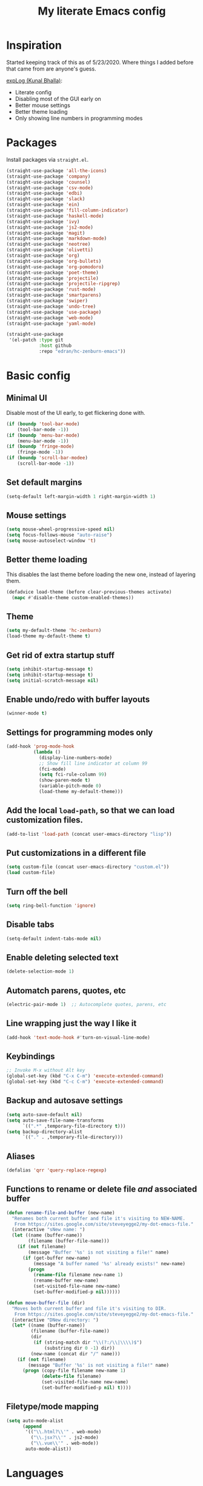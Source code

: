 #+TITLE: My literate Emacs config
* Inspiration

Started keeping track of this as of 5/23/2020. Where things I added before that came from are anyone's guess.

[[https://explog.in/dot/emacs/config.html][expLog (Kunal Bhalla)]]:
- Literate config
- Disabling most of the GUI early on
- Better mouse settings
- Better theme loading
- Only showing line numbers in programming modes
* Packages

Install packages via ~straight.el~.

#+BEGIN_SRC emacs-lisp
(straight-use-package 'all-the-icons)
(straight-use-package 'company)
(straight-use-package 'counsel)
(straight-use-package 'csv-mode)
(straight-use-package 'edbi)
(straight-use-package 'slack)
(straight-use-package 'ein)
(straight-use-package 'fill-column-indicator)
(straight-use-package 'haskell-mode)
(straight-use-package 'ivy)
(straight-use-package 'js2-mode)
(straight-use-package 'magit)
(straight-use-package 'markdown-mode)
(straight-use-package 'neotree)
(straight-use-package 'olivetti)
(straight-use-package 'org)
(straight-use-package 'org-bullets)
(straight-use-package 'org-pomodoro)
(straight-use-package 'poet-theme)
(straight-use-package 'projectile)
(straight-use-package 'projectile-ripgrep)
(straight-use-package 'rust-mode)
(straight-use-package 'smartparens)
(straight-use-package 'swiper)
(straight-use-package 'undo-tree)
(straight-use-package 'use-package)
(straight-use-package 'web-mode)
(straight-use-package 'yaml-mode)

(straight-use-package
 '(el-patch :type git
            :host github
            :repo "edran/hc-zenburn-emacs"))
#+END_SRC

* Basic config
** Minimal UI
Disable most of the UI early, to get flickering done with.
#+begin_src emacs-lisp
  (if (boundp 'tool-bar-mode)
      (tool-bar-mode -1))
  (if (boundp 'menu-bar-mode)
      (menu-bar-mode -1))
  (if (boundp 'fringe-mode)
      (fringe-mode -1))
  (if (boundp 'scroll-bar-modee)
      (scroll-bar-mode -1))
#+end_src

** Set default margins
#+begin_src emacs-lisp
  (setq-default left-margin-width 1 right-margin-width 1)
#+end_src

** Mouse settings
#+begin_src emacs-lisp
  (setq mouse-wheel-progressive-speed nil)
  (setq focus-follows-mouse "auto-raise")
  (setq mouse-autoselect-window 't)
#+end_src

** Better theme loading
This disables the last theme before loading the new one, instead of layering them.

#+begin_src emacs-lisp
(defadvice load-theme (before clear-previous-themes activate)
  (mapc #'disable-theme custom-enabled-themes))
#+end_src

** Theme
#+begin_src emacs-lisp
  (setq my-default-theme 'hc-zenburn)
  (load-theme my-default-theme t)
#+end_src
** Get rid of extra startup stuff
#+begin_src emacs-lisp
  (setq inhibit-startup-message t)
  (setq inhibit-startup-message t)
  (setq initial-scratch-message nil)
#+end_src

** Enable undo/redo with buffer layouts
#+begin_src emacs-lisp
  (winner-mode t)
#+end_src

** Settings for programming modes only
#+begin_src emacs-lisp
(add-hook 'prog-mode-hook
          (lambda ()
            (display-line-numbers-mode)
            ;; Show fill line indicator at column 99
            (fci-mode)
            (setq fci-rule-column 99)
            (show-paren-mode t)
            (variable-pitch-mode 0)
            (load-theme my-default-theme)))
#+end_src

** Add the local ~load-path~, so that we can load customization files.

#+begin_src emacs-lisp
  (add-to-list 'load-path (concat user-emacs-directory "lisp"))
#+end_src

** Put customizations in a different file
#+begin_src emacs-lisp
  (setq custom-file (concat user-emacs-directory "custom.el"))
  (load custom-file)
#+end_src

** Turn off the bell
#+begin_src emacs-lisp
  (setq ring-bell-function 'ignore) 
#+end_src

** Disable tabs
#+begin_src emacs-lisp
  (setq-default indent-tabs-mode nil)
#+end_src

** Enable deleting selected text
#+begin_src emacs-lisp
  (delete-selection-mode 1)
#+end_src

** Automatch parens, quotes, etc
#+begin_src emacs-lisp
  (electric-pair-mode 1)  ;; Autocomplete quotes, parens, etc
#+end_src
** Line wrapping just the way I like it
#+begin_src emacs-lisp
  (add-hook 'text-mode-hook #'turn-on-visual-line-mode)
#+end_src

** Keybindings
#+begin_src emacs-lisp
  ;; Invoke M-x without Alt key
  (global-set-key (kbd "C-x C-m") 'execute-extended-command)
  (global-set-key (kbd "C-c C-m") 'execute-extended-command)
#+end_src

** Backup and autosave settings
#+begin_src emacs-lisp
(setq auto-save-default nil)
(setq auto-save-file-name-transforms
      `((".*" ,temporary-file-directory t)))
(setq backup-directory-alist
      `(("." . ,temporary-file-directory)))

#+end_src

** Aliases
#+begin_src emacs-lisp
  (defalias 'qrr 'query-replace-regexp)
#+end_src

** Functions to rename or delete file /and/ associated buffer
#+begin_src emacs-lisp
  (defun rename-file-and-buffer (new-name)
    "Renames both current buffer and file it's visiting to NEW-NAME.
     From https://sites.google.com/site/steveyegge2/my-dot-emacs-file."
    (interactive "sNew name: ")
    (let ((name (buffer-name))
          (filename (buffer-file-name)))
      (if (not filename)
          (message "Buffer '%s' is not visiting a file!" name)
        (if (get-buffer new-name)
            (message "A buffer named '%s' already exists!" new-name)
          (progn
            (rename-file filename new-name 1)
            (rename-buffer new-name)
            (set-visited-file-name new-name)
            (set-buffer-modified-p nil))))))

  (defun move-buffer-file (dir)
    "Moves both current buffer and file it's visiting to DIR.
     From https://sites.google.com/site/steveyegge2/my-dot-emacs-file."
    (interactive "DNew directory: ")
    (let* ((name (buffer-name))
           (filename (buffer-file-name))
           (dir
            (if (string-match dir "\\(?:/\\|\\\\)$")
                (substring dir 0 -1) dir))
           (new-name (concat dir "/" name)))
      (if (not filename)
          (message "Buffer '%s' is not visiting a file!" name)
        (progn (copy-file filename new-name 1)
               (delete-file filename)
               (set-visited-file-name new-name)
               (set-buffer-modified-p nil) t))))
#+end_src

** Filetype/mode mapping
#+begin_src emacs-lisp
  (setq auto-mode-alist
        (append
         '(("\\.html?\\'" . web-mode)
           ("\\.jsx?\\'" . js2-mode)
           ("\\.vue\\'" . web-mode))
         auto-mode-alist))
#+end_src

* Languages
** C/C++
This is supposed to fix indentation, which it sorta does, but not perfectly.
#+begin_src emacs-lisp
  (defun my-c-mode-common-hook ()
    (c-set-offset 'substatement-open 0)

    (setq c++-tab-always-indent t)
    (setq c-basic-offset 4)
    (setq c-indent-level 4))
  (add-hook 'c-mode-common-hook 'my-c-mode-common-hook)
#+end_src
** Python
#+begin_src emacs-lisp
  (defun my-python-mode-hook ()
    "Hooks for python-mode."
    (setq indent-tabs-mode nil)
    (setq python-indent 4)
    (setq tab-width 4)
    (untabify (point-min) (point-max)))
  (add-hook 'python-mode-hook 'my-python-mode-hook)
#+end_src
** HTML/CSS/JS
#+begin_src emacs-lisp
  (setq tab-width 2)
  (setq js-indent-level 2)
  (setq css-indent-offset 2)
  (defun my-web-mode-hook ()
    "Hooks for web-mode."
    (setq web-mode-markup-indent-offset 2)
    (setq web-mode-css-indent-offset 2)
    (setq web-mode-code-indent-offset-2))
  (add-hook 'web-mode-hook 'my-web-mode-hook)
#+end_src

* Packages
** Company mode
#+begin_src emacs-lisp
  (add-hook 'after-init-hook 'global-company-mode)
#+end_src
** Ivy/Counsel/Swiper
#+begin_src emacs-lisp
  (ivy-mode 1)
  (counsel-mode)
  (setq ivy-use-virtual-buffers t)
  (setq ivy-count-format "(%d/%d) ")
  (setq counsel-find-file-ignore-regexp "\(?:\`[#.]\)\|\(?:[#~]\'\)")
#+end_src
** Magit
#+begin_src emacs-lisp
  (global-set-key (kbd "C-x g") 'magit)
#+end_src
** Neotree
#+begin_src emacs-lisp
  (global-set-key (kbd "C-c t t") 'neotree-toggle)
  (setq neo-autorefresh nil)
  (setq neo-theme (if (display-graphic-p) 'icons 'arrow))
#+end_src
** Projectile
#+begin_src emacs-lisp
  (projectile-mode +1)
  (setq projectile-project-search-path '("~/src/hubg/" "~/src/tomtom/"))
  (global-set-key (kbd "C-c p") 'projectile-command-map)
  (global-set-key (kbd "C-c C-f") 'projectile--find-file)
  (setq projectile-completion-system 'ivy)
#+end_src
** Org
*** Basic settings
#+begin_src emacs-lisp
(setq org-basedir "~/org")
(defun org-subdir (subdir)
  (concat org-basedir subdir))
(setq org-startup-indented t)
(setq truncate-lines nil)
(setq org-log-done t)
(setq org-todo-keywords
      '((sequence "TODO" "IN-PROGRESS" "DONE")))
(setq org-pretty-entries t)
(setq org-hide-emphasis-markers t)
(add-hook 'org-mode-hook
          (lambda ()
            (org-toggle-pretty-entities)
            (variable-pitch-mode 1)
            (olivetti-mode)
            (load-theme 'poet)
            (setq mode-line-format nil)))
#+end_src

Replace list markers ('-', in my case) with vertically centered dots.
#+begin_src emacs-lisp
(font-lock-add-keywords 'org-mode
                        '(("^ *\\([-]\\) "
                           (0 (prog1 ()
                                (compose-region
                                 (match-beginning 1)
                                 (match-end 1)
                                 "•"))))))
#+end_src
*** Babel
**** Better source code window editing
#+begin_src emacs-lisp
(setq org-src-window-setup 'other-window)
#+end_src
**** Highlight and indent source code blocks
#+begin_src emacs-lisp
(setq org-src-fontify-natively t)
(setq org-src-tab-acts-natively t)
(setq org-edit-src-content-indentation 0)
#+end_src
**** Highlight quotes
#+begin_src emacs-lisp
(setq org-fontify-quote-and-verse-blocks t)
#+end_src
**** Prevent confirmation before running code blocks
#+begin_src emacs-lisp
(setq org-confirm-babel-evaluate nil)
#+end_src
**** Use web mode for HTML
#+begin_src emacs-lisp
(add-to-list 'org-src-lang-modes
             '("html" . web))
#+end_src
*** UI
**** Hide formatting markers
#+begin_src emacs-lisp
(setq org-hide-emphases-markers t)
#+end_src
**** Clean bullets
#+begin_src emacs-lisp
(add-hook 'org-mode-hook
          (lambda ()
            (org-bullets-mode 1)))
#+end_src
**** Display images
#+begin_src emacs-lisp
(setq org-startup-with-inline-images t)
(add-hook
 'org-babel-after-execute-hook
 (lambda ()
   (when org-inline-image-overlays
     (org-redisplay-inline-images))))
#+end_src
**** Enable auto-fill mode
#+begin_src emacs-lisp
(add-hook
 'org-mode-hook
 (lambda ()
   (auto-fill-mode)))
#+end_src
**** 
*** Keybindings
#+begin_src emacs-lisp
  (global-set-key (kbd "C-c l") 'org-store-link)
  (global-set-key (kbd "C-c a") 'org-agenda)
  (global-set-key (kbd "C-c c") 'org-capture)
#+end_src

*** org-roam
#+begin_src emacs-lisp
    (use-package org-roam
      :after org
      :hook 
      (after-init . org-roam-mode)
      :straight (:host github :repo "jethrokuan/org-roam" :branch "develop")
      :custom
      (org-roam-directory org-basedir)
      (org-roam-new-file-directory (org-subdir "/notes"))
      :bind (:map org-roam-mode-map
                  (("C-c n l" . org-roam)
                   ("C-c n f" . org-roam-find-file)
                   ("C-c n g" . org-roam-show-graph))
                  :map org-mode-map
                  (("C-c n i" . org-roam-insert))))
    (org-roam-mode 1)
#+end_src

*** org-capture
#+begin_src emacs-lisp
    (defun open-new-project-file ()
      "Used to select the filename to write to when creating a new project file with org-capture."
      (let ((fpath (read-file-name "Project file name: "
                                    (org-subdir "/projects")
                                    nil nil nil)))
        (find-file fpath)
        (goto-char (point-min))))


    ;; %i = selected text, %a org-store-link, %U created timestamp, %? place cursor here
    (setq org-capture-templates
          '(("t" "Todo" entry (file+headline current-journal-filename "Tasks")
             "* TODO %?\n:LOGBOOK:\n- Created \"TODO\" %U\n:END:\n%i\n%a\n\n" 
             :empty-lines 1)
        
            ("j" "Journal" entry (file+olp+datetree current-journal-filename)
             "* %? %T\n"
             :empty-lines 1)
        
            ("p" "Project" plain (function open-new-project-file)
             "#+TITLE: %^{Title}
    ,,#+FOR: %^{For}

    %^{Description}

    ,,* Resources
    - %?


    ,,* Todo
    ,,** 

    ,,* Work log / timesheet

    "
             :kill-buffer nil)
        
            ("w" "Project work notes" entry (file+regexp
                                             (lambda () (buffer-file-name (current-buffer)))
                                             "Work log \/ timesheet")
             "** %t
    ,,*** Worked on / finished:
    ,,**** 
    ,,*** Timesheet

    "
             :prepend t)))
#+end_src

*** Reload org-mode
#+begin_src emacs-lisp
  (org-reload)
#+end_src

** Slack
#+begin_src emacs-lisp
  (use-package slack
    :commands (slack-start)
    :init
    (setq slack-buffer-emojify t)
    (setq slack-prefer-current-team t)
    :config
    (slack-register-team
     :name "compound-writing"
     :default t
     :token "xoxs-950366320022-989923519223-1141965069316-98fc00882d7f06287bfc84ac5f3054015f6869dca647fdb23e4593ea44c167d2"
     :subscribed-channels '(drafts general ideas intros misc published quotes)
     :full-and-display-names t))
#+end_src

** Smartparens
#+begin_src emacs-lisp
(add-hook 'prog-mode-hook 'turn-on-smartparens-mode)
#+end_src

* Things that need to go last 
** Personal major mode for overriding keybindings in other major modes
#+begin_src emacs-lisp
  ;; Custom keybindings that need to override major modes
  ;; From https://stackoverflow.com/a/683575/3696964
  (defvar my-keys-minor-mode-map
    (let ((map (make-sparse-keymap)))
      (define-key map (kbd "C-c C-f") 'projectile--find-file)
      map)
    "my-keys-minor-mode keymap.")

  (define-minor-mode my-keys-minor-mode
    "A minor mode to make my key settings override annoying major modes."
    :init-value t
    :lighter " my-keys"
    :keymap 'my-keys-minor-mode-map)

  (my-keys-minor-mode 1)

  ;; Prevent my custom keybindings from messing with the minibuffer
  (defun my-minibuffer-setup-hook ()
    (my-keys-minor-mode 0))
  (add-hook 'minibuffer-setup-hook 'my-minibuffer-setup-hook)
#+end_src
